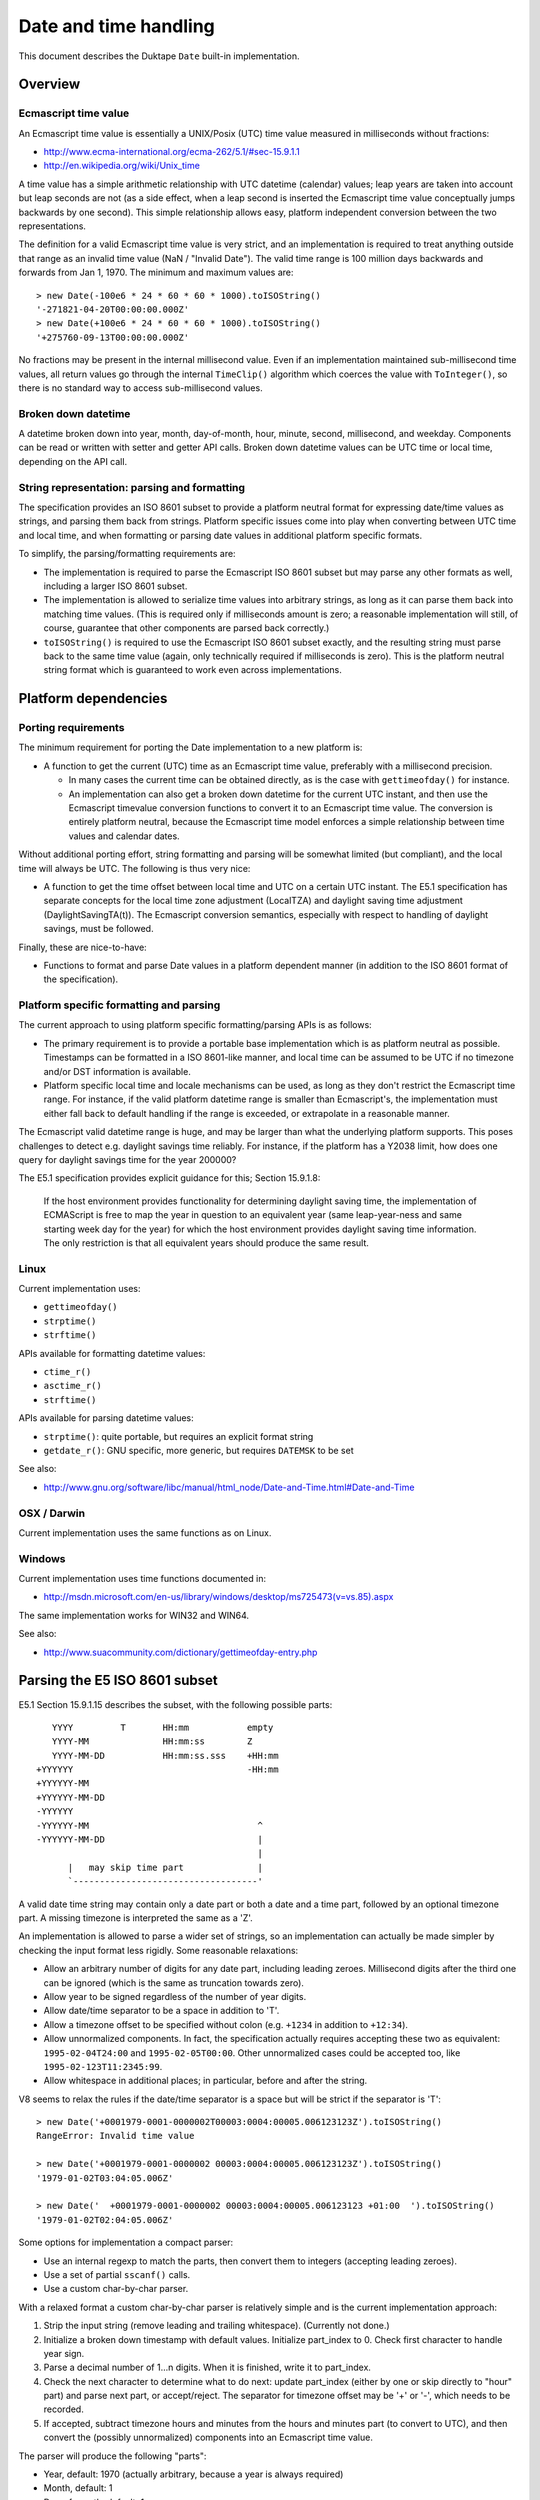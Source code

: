 ======================
Date and time handling
======================

This document describes the Duktape ``Date`` built-in implementation.

Overview
========

Ecmascript time value
---------------------

An Ecmascript time value is essentially a UNIX/Posix (UTC) time value
measured in milliseconds without fractions:

* http://www.ecma-international.org/ecma-262/5.1/#sec-15.9.1.1
* http://en.wikipedia.org/wiki/Unix_time

A time value has a simple arithmetic relationship with UTC datetime (calendar)
values; leap years are taken into account but leap seconds are not (as a side
effect, when a leap second is inserted the Ecmascript time value conceptually
jumps backwards by one second).  This simple relationship allows easy, platform
independent conversion between the two representations.

The definition for a valid Ecmascript time value is very strict, and an
implementation is required to treat anything outside that range as an invalid
time value (NaN / "Invalid Date").  The valid time range is 100 million days
backwards and forwards from Jan 1, 1970.  The minimum and maximum values are::

  > new Date(-100e6 * 24 * 60 * 60 * 1000).toISOString()
  '-271821-04-20T00:00:00.000Z'
  > new Date(+100e6 * 24 * 60 * 60 * 1000).toISOString()
  '+275760-09-13T00:00:00.000Z'

No fractions may be present in the internal millisecond value.  Even if an
implementation maintained sub-millisecond time values, all return values
go through the internal ``TimeClip()`` algorithm which coerces the value
with ``ToInteger()``, so there is no standard way to access sub-millisecond
values.

Broken down datetime
--------------------

A datetime broken down into year, month, day-of-month, hour, minute, second,
millisecond, and weekday.  Components can be read or written with setter and
getter API calls.  Broken down datetime values can be UTC time or local time,
depending on the API call.

String representation: parsing and formatting
---------------------------------------------

The specification provides an ISO 8601 subset to provide a platform neutral
format for expressing date/time values as strings, and parsing them back
from strings.  Platform specific issues come into play when converting
between UTC time and local time, and when formatting or parsing date values
in additional platform specific formats.

To simplify, the parsing/formatting requirements are:

* The implementation is required to parse the Ecmascript ISO 8601 subset but
  may parse any other formats as well, including a larger ISO 8601 subset.

* The implementation is allowed to serialize time values into arbitrary
  strings, as long as it can parse them back into matching time values.
  (This is required only if milliseconds amount is zero; a reasonable
  implementation will still, of course, guarantee that other components
  are parsed back correctly.)

* ``toISOString()`` is required to use the Ecmascript ISO 8601 subset exactly,
  and the resulting string must parse back to the same time value (again, only
  technically required if milliseconds is zero).  This is the platform neutral
  string format which is guaranteed to work even across implementations.

Platform dependencies
=====================

Porting requirements
--------------------

The minimum requirement for porting the Date implementation to a new
platform is:

* A function to get the current (UTC) time as an Ecmascript time value,
  preferably with a millisecond precision.

  - In many cases the current time can be obtained directly, as is the
    case with ``gettimeofday()`` for instance.

  - An implementation can also get a broken down datetime for the current
    UTC instant, and then use the Ecmascript timevalue conversion functions
    to convert it to an Ecmascript time value.  The conversion is entirely
    platform neutral, because the Ecmascript time model enforces a simple
    relationship between time values and calendar dates.

Without additional porting effort, string formatting and parsing will be
somewhat limited (but compliant), and the local time will always be UTC.
The following is thus very nice:

* A function to get the time offset between local time and UTC on a certain
  UTC instant.  The E5.1 specification has separate concepts for the local
  time zone adjustment (LocalTZA) and daylight saving time adjustment
  (DaylightSavingTA(t)).  The Ecmascript conversion semantics, especially
  with respect to handling of daylight savings, must be followed.

Finally, these are nice-to-have:

* Functions to format and parse Date values in a platform dependent manner
  (in addition to the ISO 8601 format of the specification).

Platform specific formatting and parsing
----------------------------------------

The current approach to using platform specific formatting/parsing APIs is
as follows:

* The primary requirement is to provide a portable base implementation which
  is as platform neutral as possible.  Timestamps can be formatted in a ISO
  8601-like manner, and local time can be assumed to be UTC if no timezone
  and/or DST information is available.

* Platform specific local time and locale mechanisms can be used, as long as
  they don't restrict the Ecmascript time range.  For instance, if the valid
  platform datetime range is smaller than Ecmascript's, the implementation
  must either fall back to default handling if the range is exceeded, or
  extrapolate in a reasonable manner.

The Ecmascript valid datetime range is huge, and may be larger than what the
underlying platform supports.  This poses challenges to detect e.g. daylight
savings time reliably.  For instance, if the platform has a Y2038 limit, how
does one query for daylight savings time for the year 200000?

The E5.1 specification provides explicit guidance for this; Section 15.9.1.8:

  If the host environment provides functionality for determining daylight
  saving time, the implementation of ECMAScript is free to map the year in
  question to an equivalent year (same leap-year-ness and same starting week
  day for the year) for which the host environment provides daylight saving
  time information. The only restriction is that all equivalent years should
  produce the same result.

Linux
-----

Current implementation uses:

* ``gettimeofday()``
* ``strptime()``
* ``strftime()``

APIs available for formatting datetime values:

* ``ctime_r()``
* ``asctime_r()``
* ``strftime()``

APIs available for parsing datetime values:

* ``strptime()``: quite portable, but requires an explicit format string
* ``getdate_r()``: GNU specific, more generic, but requires ``DATEMSK`` to be set

See also:

* http://www.gnu.org/software/libc/manual/html_node/Date-and-Time.html#Date-and-Time

OSX / Darwin
------------

Current implementation uses the same functions as on Linux.

Windows
-------

Current implementation uses time functions documented in:

* http://msdn.microsoft.com/en-us/library/windows/desktop/ms725473(v=vs.85).aspx

The same implementation works for WIN32 and WIN64.

See also:

* http://www.suacommunity.com/dictionary/gettimeofday-entry.php

Parsing the E5 ISO 8601 subset
==============================

E5.1 Section 15.9.1.15 describes the subset, with the following
possible parts::

     YYYY         T       HH:mm           empty
     YYYY-MM              HH:mm:ss        Z
     YYYY-MM-DD           HH:mm:ss.sss    +HH:mm
  +YYYYYY                                 -HH:mm
  +YYYYYY-MM
  +YYYYYY-MM-DD
  -YYYYYY
  -YYYYYY-MM                                ^
  -YYYYYY-MM-DD                             |
                                            |
        |   may skip time part              |
        `-----------------------------------'

A valid date time string may contain only a date part or both a
date and a time part, followed by an optional timezone part.  A
missing timezone is interpreted the same as a 'Z'.

An implementation is allowed to parse a wider set of strings, so
an implementation can actually be made simpler by checking the input
format less rigidly.  Some reasonable relaxations:

* Allow an arbitrary number of digits for any date part, including leading
  zeroes.  Millisecond digits after the third one can be ignored (which is
  the same as truncation towards zero).

* Allow year to be signed regardless of the number of year digits.

* Allow date/time separator to be a space in addition to 'T'.

* Allow a timezone offset to be specified without colon (e.g. ``+1234``
  in addition to ``+12:34``).

* Allow unnormalized components.  In fact, the specification actually
  requires accepting these two as equivalent: ``1995-02-04T24:00`` and
  ``1995-02-05T00:00``.  Other unnormalized cases could be accepted too,
  like ``1995-02-123T11:2345:99``.

* Allow whitespace in additional places; in particular, before and after
  the string.

V8 seems to relax the rules if the date/time separator is a space but will
be strict if the separator is 'T'::

  > new Date('+0001979-0001-0000002T00003:0004:00005.006123123Z').toISOString()
  RangeError: Invalid time value

  > new Date('+0001979-0001-0000002 00003:0004:00005.006123123Z').toISOString()
  '1979-01-02T03:04:05.006Z'

  > new Date('  +0001979-0001-0000002 00003:0004:00005.006123123 +01:00  ').toISOString()
  '1979-01-02T02:04:05.006Z'

Some options for implementation a compact parser:

* Use an internal regexp to match the parts, then convert them to integers
  (accepting leading zeroes).

* Use a set of partial ``sscanf()`` calls.

* Use a custom char-by-char parser.

With a relaxed format a custom char-by-char parser is relatively simple and
is the current implementation approach:

1. Strip the input string (remove leading and trailing whitespace).
   (Currently not done.)

2. Initialize a broken down timestamp with default values.  Initialize
   part_index to 0.  Check first character to handle year sign.

3. Parse a decimal number of 1...n digits.  When it is finished, write it
   to part_index.

4. Check the next character to determine what to do next: update part_index
   (either by one or skip directly to "hour" part) and parse next part,
   or accept/reject.  The separator for timezone offset may be '+' or '-',
   which needs to be recorded.

5. If accepted, subtract timezone hours and minutes from the hours and
   minutes part (to convert to UTC), and then convert the (possibly
   unnormalized) components into an Ecmascript time value.

The parser will produce the following "parts":

* Year, default: 1970 (actually arbitrary, because a year is always required)
* Month, default: 1
* Day-of-month, default: 1
* Hour, default: 0
* Minute, default: 0
* Second, default: 0
* Millisecond, default: 0
* Timezone hours, default: 0
* Timezone seconds, default: 0

The current implementation is a rule-driven parser based on this basic model.

Misc notes
==========

* Almost all API calls require a Date instance as the 'this' binding
  (a TypeError is thrown otherwise).  Exceptions are noted in the
  specification; concretely, ``toJSON()``.

* The internal time value always exists for a Date instance, and is
  always a number.  The number value is either NaN, or a finite number
  in the valid E5 range, with no millisecond fractions.  The internal
  component representation uses zero-based day and month, while the
  Ecmascript uses one-based day and zero-based month.

* When the internal time value is broken into components, each
  component will be normalized, and will fit into a 32-bit signed
  integer.  When using setter calls, one or more components are replaced
  with unnormalized values, which will not necessarily fit into a 32-bit
  signed integer, before converting back to an internal time value.  The
  setter values may be huge (even out of 64-bit range) without resulting
  in an invalid result date, if multiple cancelling values are given
  (e.g. 1e100 seconds and -1e103 milliseconds, cancelling to zero).

* Setters and getters are optimized for size, to use a single helper with a
  set of flags and arguments to keep each getter and setter itself very small.
  This makes them a bit cryptic; see e.g. handling of setters with optional
  parameters.


